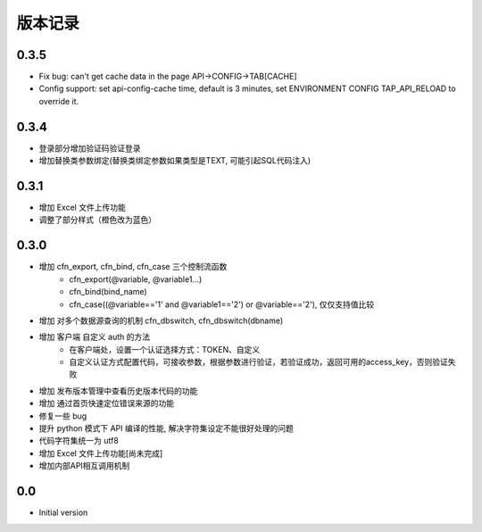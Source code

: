 版本记录
========


0.3.5
-----
- Fix bug: can't get cache data in the page API->CONFIG->TAB[CACHE]
- Config support: set api-config-cache time, default is 3 minutes, set ENVIRONMENT CONFIG TAP_API_RELOAD to override it.


0.3.4
-----
- 登录部分增加验证码验证登录
- 增加替换类参数绑定(替换类绑定参数如果类型是TEXT, 可能引起SQL代码注入)


0.3.1
-----
- 增加 Excel 文件上传功能
- 调整了部分样式（橙色改为蓝色）


0.3.0
-----

- 增加 cfn_export, cfn_bind, cfn_case 三个控制流函数
    + cfn_export(@variable, @variable1...)
    + cfn_bind(bind_name)
    + cfn_case((@variable=='1' and @variable1=='2') or @variable=='2'), 仅仅支持值比较
- 增加 对多个数据源查询的机制 cfn_dbswitch, cfn_dbswitch(dbname)
- 增加 客户端 自定义 auth 的方法
    + 在客户端处，设置一个认证选择方式：TOKEN、自定义
    + 自定义认证方式配置代码，可接收参数，根据参数进行验证，若验证成功，返回可用的access_key，否则验证失败
- 增加 发布版本管理中查看历史版本代码的功能
- 增加 通过首页快速定位错误来源的功能
- 修复一些 bug
- 提升 python 模式下 API 编译的性能, 解决字符集设定不能很好处理的问题
- 代码字符集统一为 utf8
- 增加 Excel 文件上传功能[尚未完成]
- 增加内部API相互调用机制


0.0
---

-  Initial version


